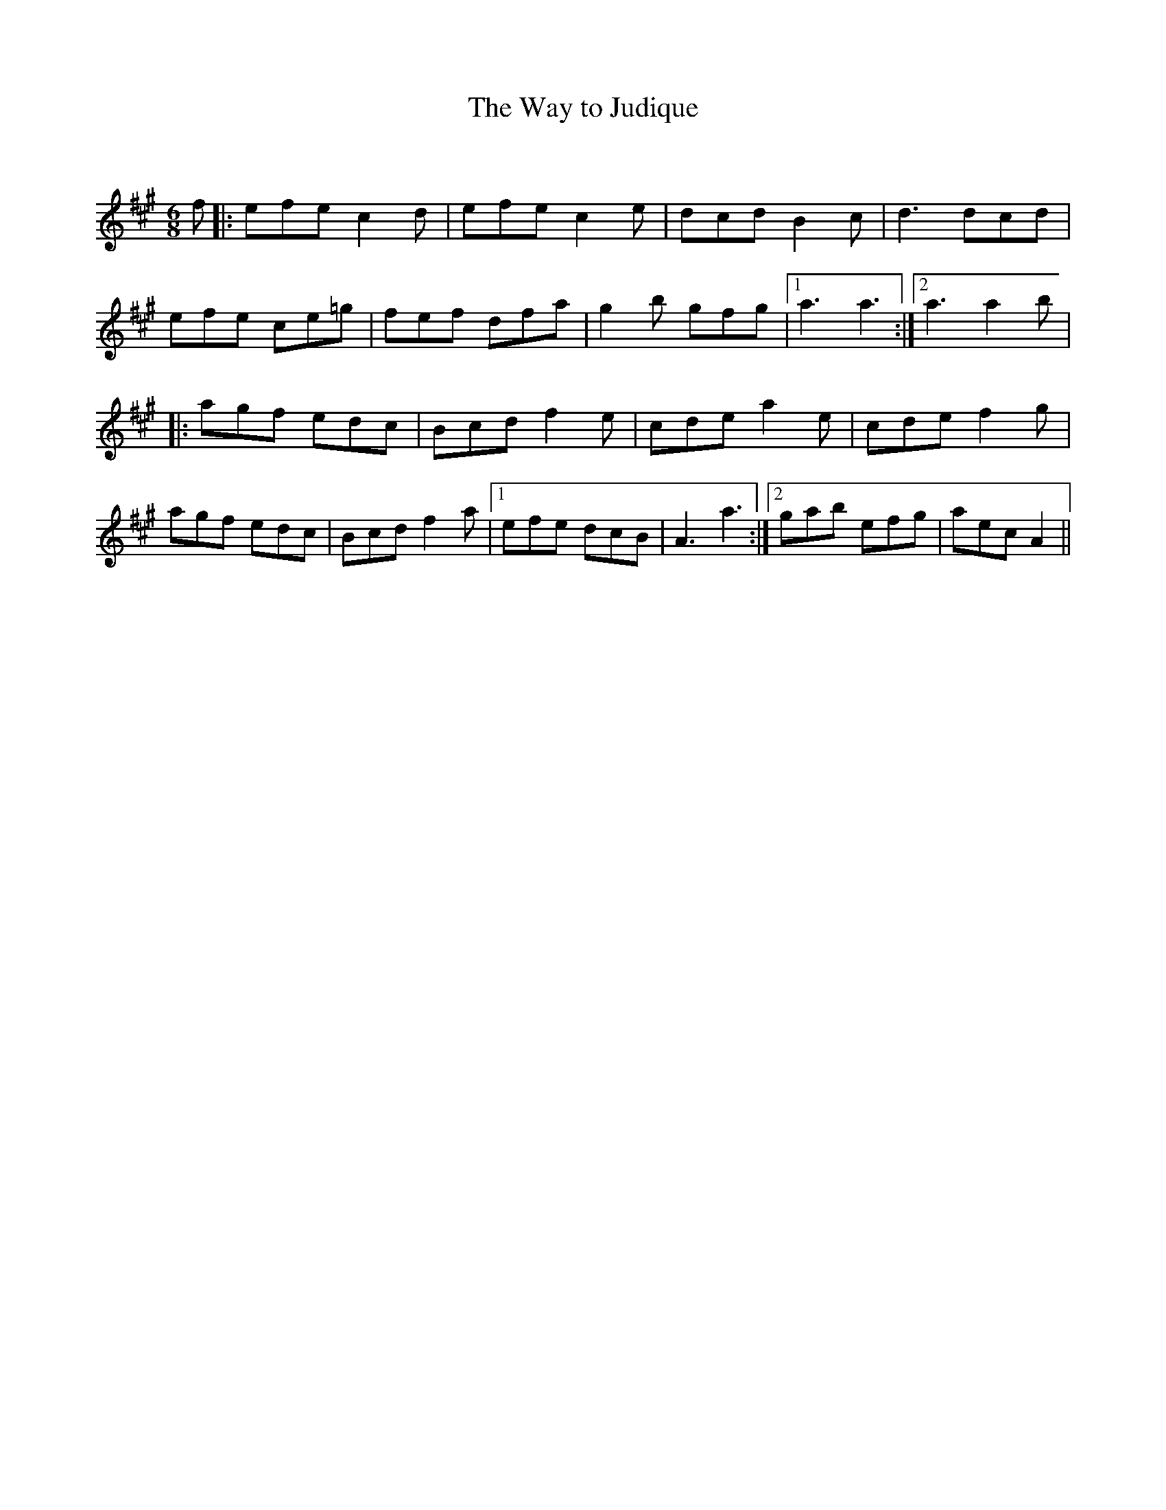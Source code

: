 X:1
T: The Way to Judique
C:
R:Jig
Q:180
K:A
M:6/8
L:1/16
f2|:e2f2e2 c4d2|e2f2e2 c4e2|d2c2d2 B4c2|d6 d2c2d2|
e2f2e2 c2e2=g2|f2e2f2 d2f2a2|g4b2 g2f2g2|1a6 a6:|2a6 a4b2|
|:a2g2f2 e2d2c2|B2c2d2 f4e2|c2d2e2 a4e2|c2d2e2 f4g2|
a2g2f2 e2d2c2|B2c2d2 f4a2|1e2f2e2 d2c2B2|A6a6:|2g2a2b2 e2f2g2|a2e2c2 A4||
